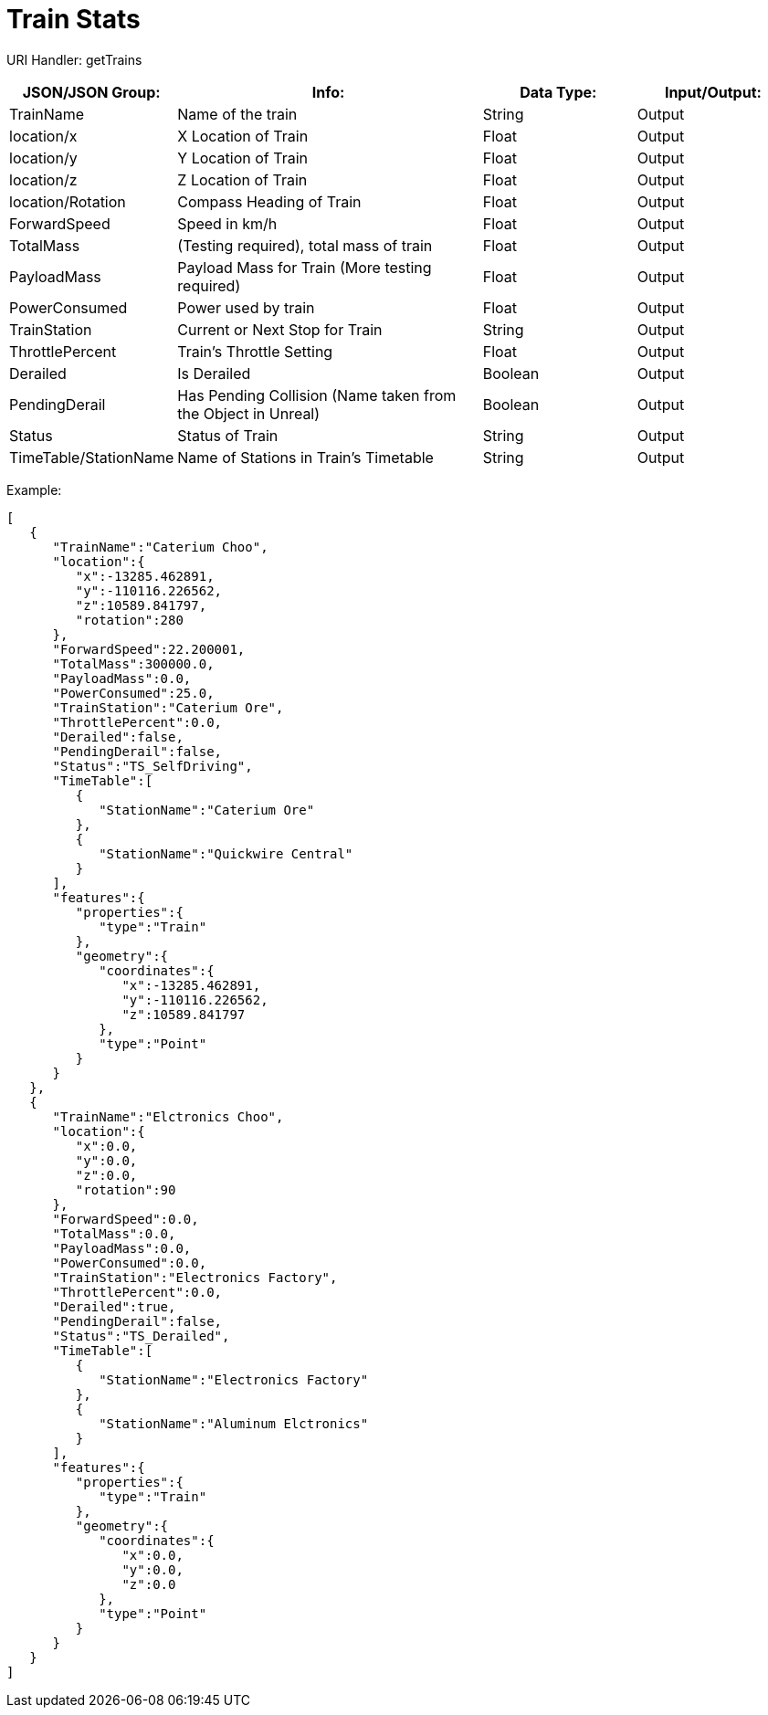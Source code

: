 = Train Stats 

:url-repo: https://www.github.com/porisius/FicsitRemoteMonitoring

URI Handler: getTrains +

[cols="1,2,1,1"]
|===
|JSON/JSON Group: |Info: |Data Type: |Input/Output:

|TrainName
|Name of the train
|String
|Output

|location/x
|X Location of Train
|Float
|Output

|location/y
|Y Location of Train
|Float
|Output

|location/z
|Z Location of Train
|Float
|Output

|location/Rotation
|Compass Heading of Train
|Float
|Output

|ForwardSpeed
|Speed in km/h
|Float
|Output

|TotalMass
|(Testing required), total mass of train
|Float
|Output

|PayloadMass
|Payload Mass for Train (More testing required)
|Float
|Output

|PowerConsumed
|Power used by train
|Float
|Output

|TrainStation
|Current or Next Stop for Train
|String
|Output

|ThrottlePercent
|Train's Throttle Setting
|Float
|Output

|Derailed
|Is Derailed
|Boolean
|Output

|PendingDerail
|Has Pending Collision (Name taken from the Object in Unreal)
|Boolean
|Output

|Status
|Status of Train
|String
|Output

|TimeTable/StationName
|Name of Stations in Train's Timetable
|String
|Output

|===

Example:
[source,json]
-----------------
[
   {
      "TrainName":"Caterium Choo",
      "location":{
         "x":-13285.462891,
         "y":-110116.226562,
         "z":10589.841797,
         "rotation":280
      },
      "ForwardSpeed":22.200001,
      "TotalMass":300000.0,
      "PayloadMass":0.0,
      "PowerConsumed":25.0,
      "TrainStation":"Caterium Ore",
      "ThrottlePercent":0.0,
      "Derailed":false,
      "PendingDerail":false,
      "Status":"TS_SelfDriving",
      "TimeTable":[
         {
            "StationName":"Caterium Ore"
         },
         {
            "StationName":"Quickwire Central"
         }
      ],
      "features":{
         "properties":{
            "type":"Train"
         },
         "geometry":{
            "coordinates":{
               "x":-13285.462891,
               "y":-110116.226562,
               "z":10589.841797
            },
            "type":"Point"
         }
      }
   },
   {
      "TrainName":"Elctronics Choo",
      "location":{
         "x":0.0,
         "y":0.0,
         "z":0.0,
         "rotation":90
      },
      "ForwardSpeed":0.0,
      "TotalMass":0.0,
      "PayloadMass":0.0,
      "PowerConsumed":0.0,
      "TrainStation":"Electronics Factory",
      "ThrottlePercent":0.0,
      "Derailed":true,
      "PendingDerail":false,
      "Status":"TS_Derailed",
      "TimeTable":[
         {
            "StationName":"Electronics Factory"
         },
         {
            "StationName":"Aluminum Elctronics"
         }
      ],
      "features":{
         "properties":{
            "type":"Train"
         },
         "geometry":{
            "coordinates":{
               "x":0.0,
               "y":0.0,
               "z":0.0
            },
            "type":"Point"
         }
      }
   }
]
-----------------